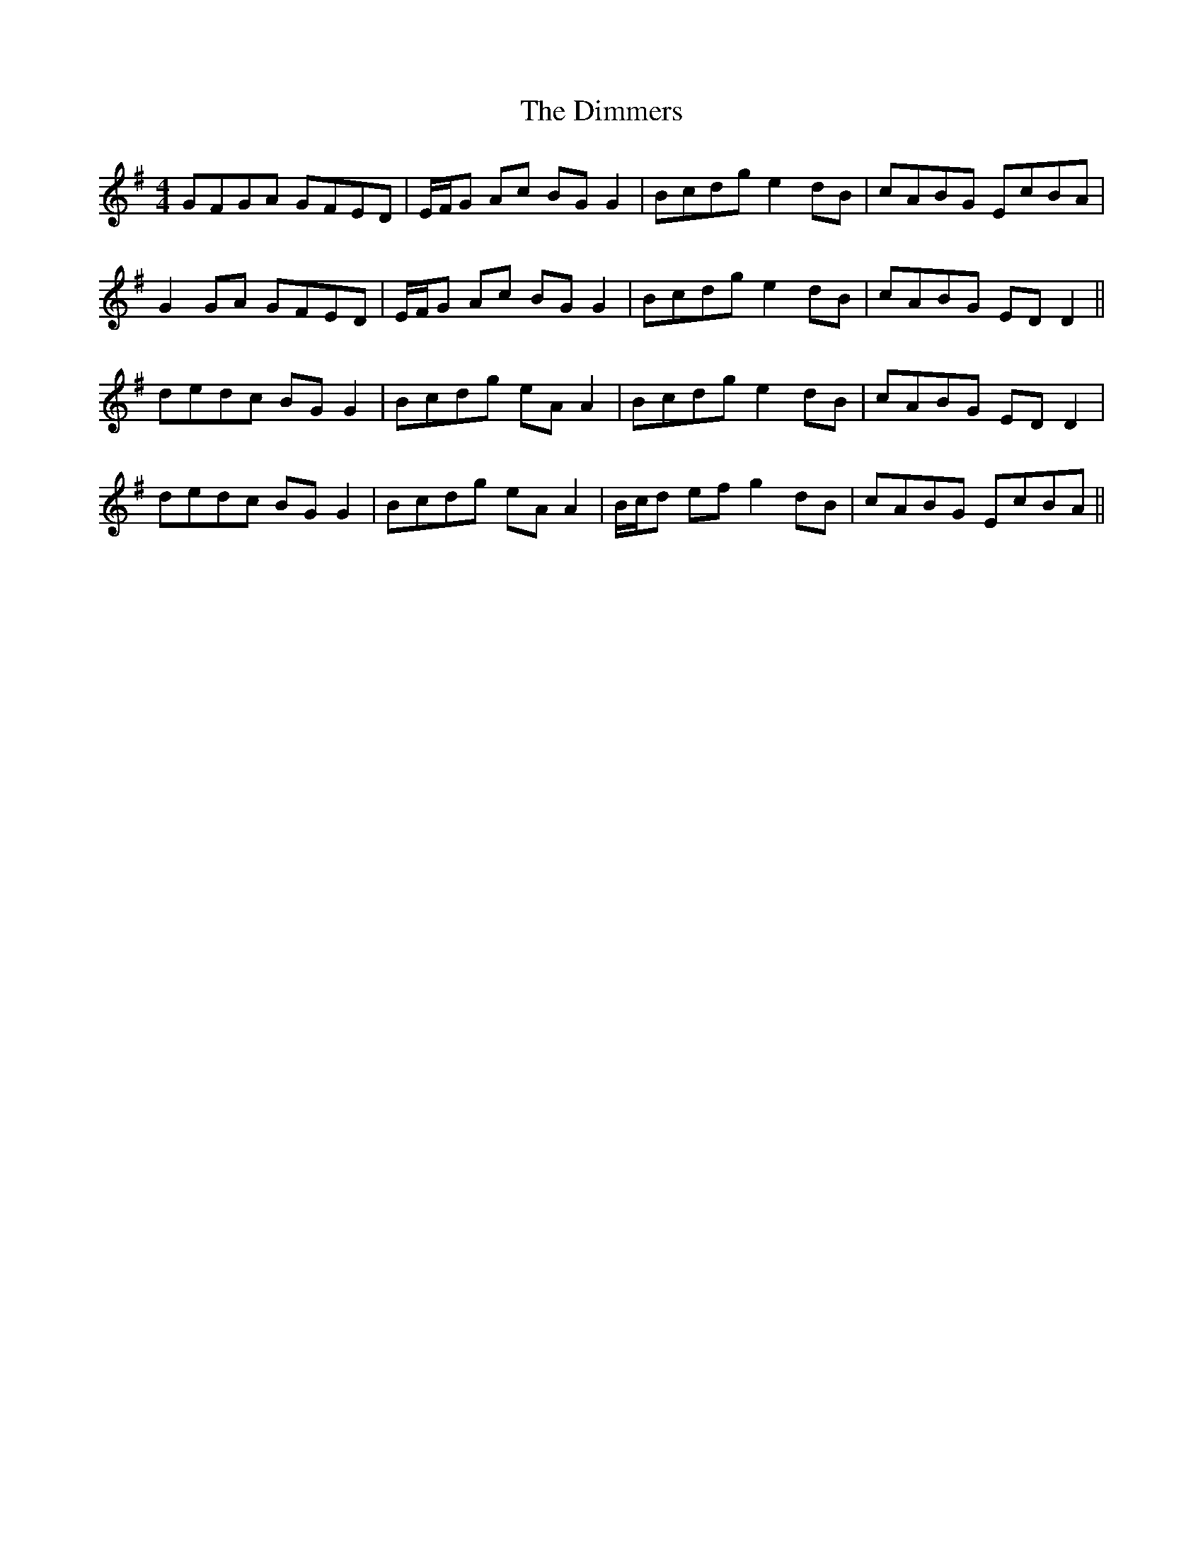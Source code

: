 X: 10129
T: Dimmers, The
R: reel
M: 4/4
K: Gmajor
GFGA GFED|E/F/G Ac BGG2|Bcdg e2dB|cABG EcBA|
G2GA GFED|E/F/G Ac BGG2|Bcdg e2dB|cABG EDD2||
dedc BGG2|Bcdg eAA2|Bcdg e2dB|cABG EDD2|
dedc BGG2|Bcdg eAA2|B/c/d ef g2dB|cABG EcBA||

